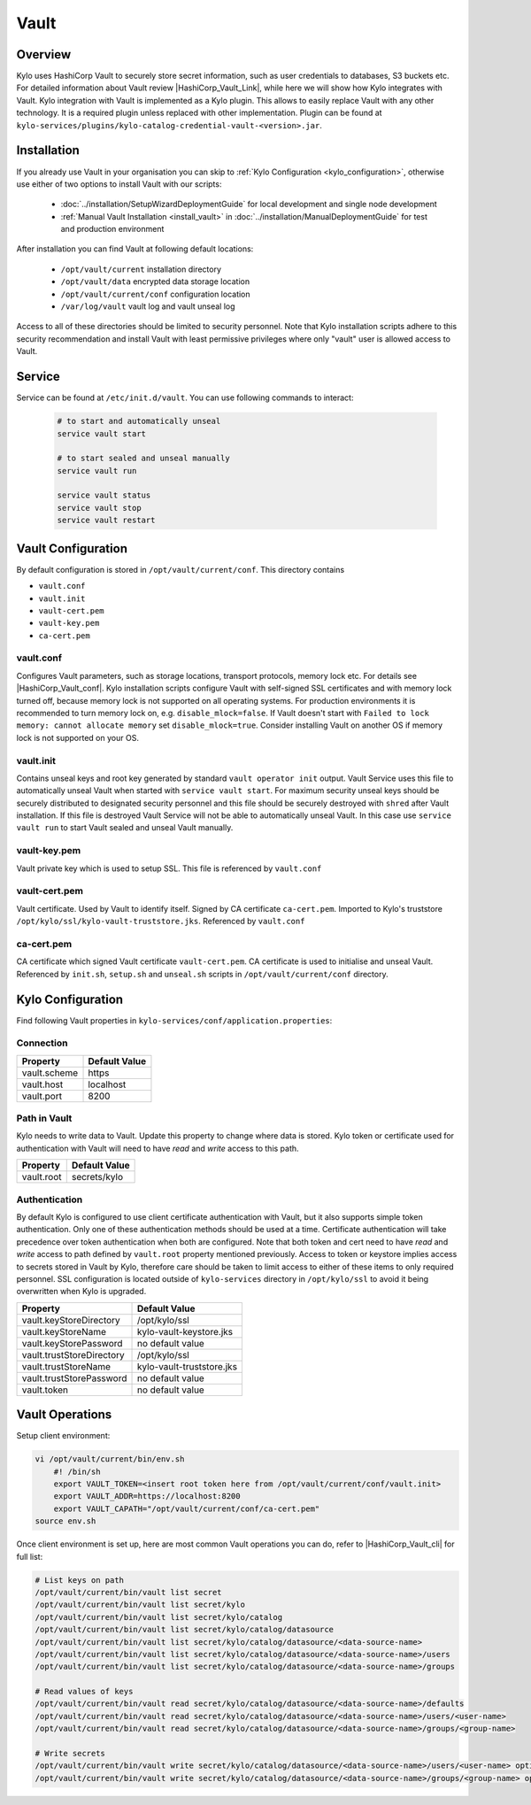
=====
Vault
=====

Overview
--------

Kylo uses HashiCorp Vault to securely store secret information, such as user credentials to databases, S3 buckets etc.
For detailed information about Vault review |HashiCorp_Vault_Link|, while here we will show how Kylo integrates with Vault.
Kylo integration with Vault is implemented as a Kylo plugin. This allows to easily replace Vault with any other technology.
It is a required plugin unless replaced with other implementation. Plugin can be found at ``kylo-services/plugins/kylo-catalog-credential-vault-<version>.jar``.


Installation
------------

If you already use Vault in your organisation you can skip to :ref:`Kylo Configuration <kylo_configuration>`, otherwise
use either of two options to install Vault with our scripts:

  - :doc:`../installation/SetupWizardDeploymentGuide` for local development and single node development
  - :ref:`Manual Vault Installation <install_vault>` in :doc:`../installation/ManualDeploymentGuide` for test and production environment

After installation you can find Vault at following default locations:

   - ``/opt/vault/current`` installation directory
   - ``/opt/vault/data`` encrypted data storage location
   - ``/opt/vault/current/conf`` configuration location
   - ``/var/log/vault`` vault log and vault unseal log

Access to all of these directories should be limited to security personnel.
Note that Kylo installation scripts adhere to this security recommendation and install Vault with least permissive privileges where only "vault" user is allowed access to Vault.

Service
-------

Service can be found at ``/etc/init.d/vault``.
You can use following commands to interact:

   .. code-block:: shell

    # to start and automatically unseal
    service vault start

    # to start sealed and unseal manually
    service vault run

    service vault status
    service vault stop
    service vault restart

   ..


Vault Configuration
-------------------

By default configuration is stored in ``/opt/vault/current/conf``. This directory contains

- ``vault.conf``
- ``vault.init``
- ``vault-cert.pem``
- ``vault-key.pem``
- ``ca-cert.pem``

vault.conf
==========

Configures Vault parameters, such as storage locations, transport protocols, memory lock etc. For details see |HashiCorp_Vault_conf|.
Kylo installation scripts configure Vault with self-signed SSL certificates and with memory lock turned off, because memory lock is not supported on all operating systems.
For production environments it is recommended to turn memory lock on, e.g. ``disable_mlock=false``. If Vault doesn't start with
``Failed to lock memory: cannot allocate memory`` set ``disable_mlock=true``.
Consider installing Vault on another OS if memory lock is not supported on your OS.

vault.init
==========

Contains unseal keys and root key generated by standard ``vault operator init`` output.
Vault Service uses this file to automatically unseal Vault when started with ``service vault start``. For maximum security unseal keys should be securely distributed to
designated security personnel and this file should be securely destroyed with ``shred`` after Vault installation. If this file is destroyed Vault Service will not be able to automatically
unseal Vault. In this case use ``service vault run`` to start Vault sealed and unseal Vault manually.


vault-key.pem
=============

Vault private key which is used to setup SSL. This file is referenced by ``vault.conf``

vault-cert.pem
==============

Vault certificate. Used by Vault to identify itself. Signed by CA certificate ``ca-cert.pem``.
Imported to Kylo's truststore ``/opt/kylo/ssl/kylo-vault-truststore.jks``. Referenced by ``vault.conf``

ca-cert.pem
===========

CA certificate which signed Vault certificate ``vault-cert.pem``. CA certificate is used to initialise and unseal Vault.
Referenced by ``init.sh``, ``setup.sh`` and ``unseal.sh`` scripts in ``/opt/vault/current/conf`` directory.


.. _kylo_configuration:

Kylo Configuration
------------------

Find following Vault properties in ``kylo-services/conf/application.properties``:

Connection
==========

+------------------------------+-------------------------------------------+
| Property                     | Default Value                             |
+==============================+===========================================+
| vault.scheme                 | https                                     |
+------------------------------+-------------------------------------------+
| vault.host                   | localhost                                 |
+------------------------------+-------------------------------------------+
| vault.port                   | 8200                                      |
+------------------------------+-------------------------------------------+

Path in Vault
=============

Kylo needs to write data to Vault. Update this property to change where data is stored.
Kylo token or certificate used for authentication with Vault will need to have *read* and *write* access to this path.

+------------------------------+-------------------------------------------+
| Property                     | Default Value                             |
+==============================+===========================================+
| vault.root                   | secrets/kylo                              |
+------------------------------+-------------------------------------------+

Authentication
==============

By default Kylo is configured to use client certificate authentication with Vault, but it also supports simple token authentication.
Only one of these authentication methods should be used at a time. Certificate authentication will take precedence over token authentication when both are configured.
Note that both token and cert need to have *read* and *write* access to path defined by ``vault.root`` property mentioned previously.
Access to token or keystore implies access to secrets stored in Vault by Kylo, therefore care should be taken to limit access to either of these items to only required personnel.
SSL configuration is located outside of ``kylo-services`` directory in ``/opt/kylo/ssl`` to avoid it being overwritten when Kylo is upgraded.

+------------------------------+-------------------------------------------+
| Property                     | Default Value                             |
+==============================+===========================================+
| vault.keyStoreDirectory      | /opt/kylo/ssl                             |
+------------------------------+-------------------------------------------+
| vault.keyStoreName           | kylo-vault-keystore.jks                   |
+------------------------------+-------------------------------------------+
| vault.keyStorePassword       | no default value                          |
+------------------------------+-------------------------------------------+
| vault.trustStoreDirectory    | /opt/kylo/ssl                             |
+------------------------------+-------------------------------------------+
| vault.trustStoreName         | kylo-vault-truststore.jks                 |
+------------------------------+-------------------------------------------+
| vault.trustStorePassword     | no default value                          |
+------------------------------+-------------------------------------------+
| vault.token                  | no default value                          |
+------------------------------+-------------------------------------------+

Vault Operations
----------------

Setup client environment:

.. code-block:: shell

 vi /opt/vault/current/bin/env.sh
     #! /bin/sh
     export VAULT_TOKEN=<insert root token here from /opt/vault/current/conf/vault.init>
     export VAULT_ADDR=https://localhost:8200
     export VAULT_CAPATH="/opt/vault/current/conf/ca-cert.pem"
 source env.sh

..

Once client environment is set up, here are most common Vault operations you can do, refer to |HashiCorp_Vault_cli| for full list:

.. code-block:: shell

 # List keys on path
 /opt/vault/current/bin/vault list secret
 /opt/vault/current/bin/vault list secret/kylo
 /opt/vault/current/bin/vault list secret/kylo/catalog
 /opt/vault/current/bin/vault list secret/kylo/catalog/datasource
 /opt/vault/current/bin/vault list secret/kylo/catalog/datasource/<data-source-name>
 /opt/vault/current/bin/vault list secret/kylo/catalog/datasource/<data-source-name>/users
 /opt/vault/current/bin/vault list secret/kylo/catalog/datasource/<data-source-name>/groups

 # Read values of keys
 /opt/vault/current/bin/vault read secret/kylo/catalog/datasource/<data-source-name>/defaults
 /opt/vault/current/bin/vault read secret/kylo/catalog/datasource/<data-source-name>/users/<user-name>
 /opt/vault/current/bin/vault read secret/kylo/catalog/datasource/<data-source-name>/groups/<group-name>

 # Write secrets
 /opt/vault/current/bin/vault write secret/kylo/catalog/datasource/<data-source-name>/users/<user-name> options=@user-options.json
 /opt/vault/current/bin/vault write secret/kylo/catalog/datasource/<data-source-name>/groups/<group-name> options=@group-options.json index=1

..



.. |HashiCorp_Vault_Link| raw:: html

   <a href='https://www.vaultproject.io/' target="_blank">HashiCorp Vault Documentation</a>

.. |HashiCorp_Vault_conf| raw:: html

   <a href='https://www.vaultproject.io/docs/configuration/index.html' target="_blank">HashiCorp Vault Configuration</a>

.. |HashiCorp_Vault_cli| raw:: html

   <a href='https://www.vaultproject.io/docs/commands/index.html' target="_blank">HashiCorp Vault CLI</a>
